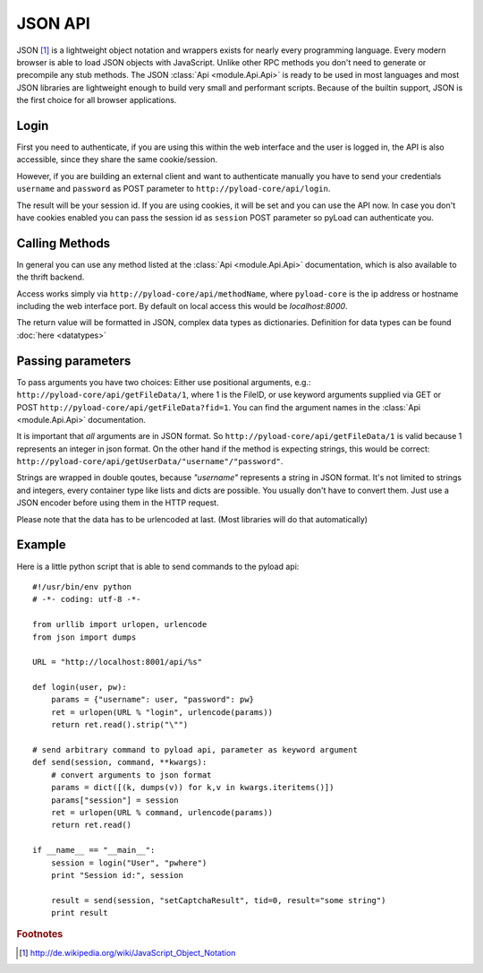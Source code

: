 .. _json_api:

========
JSON API
========

JSON [1]_ is a lightweight object notation and wrappers exists for nearly every programming language. Every
modern browser is able to load JSON objects with JavaScript. Unlike other RPC methods you don't need to generate or precompile
any stub methods. The JSON :class:`Api <module.Api.Api>` is ready to be used in most languages and most JSON libraries are lightweight
enough to build very small and performant scripts. Because of the builtin support, JSON is the first choice for all browser
applications.

Login
-----

First you need to authenticate, if you are using this within the web interface and the user is logged in, the API is also accessible,
since they share the same cookie/session.

However, if you are building an external client and want to authenticate manually
you have to send your credentials ``username`` and ``password`` as
POST parameter to ``http://pyload-core/api/login``.

The result will be your session id. If you are using cookies, it will be set and you can use the API now.
In case you don't have cookies enabled you can pass the session id as ``session`` POST parameter
so pyLoad can authenticate you.


Calling Methods
---------------

In general you can use any method listed at the :class:`Api <module.Api.Api>` documentation, which is also available to
the thrift backend.

Access works simply via ``http://pyload-core/api/methodName``, where ``pyload-core`` is the ip address
or hostname including the web interface port. By default on local access this would be `localhost:8000`.

The return value will be formatted in JSON, complex data types as dictionaries. Definition for data types can be found
:doc:`here <datatypes>`

Passing parameters
------------------

To pass arguments you have two choices:
Either use positional arguments, e.g.: ``http://pyload-core/api/getFileData/1``, where 1 is the FileID, or use keyword
arguments supplied via GET or POST ``http://pyload-core/api/getFileData?fid=1``. You can find the argument names
in the :class:`Api <module.Api.Api>` documentation.

It is important that *all* arguments are in JSON format. So ``http://pyload-core/api/getFileData/1`` is valid because
1 represents an integer in json format. On the other hand if the method is expecting strings, this would be correct:
``http://pyload-core/api/getUserData/"username"/"password"``.

Strings are wrapped in double qoutes, because `"username"` represents a string in JSON format. It's not limited to
strings and integers, every container type like lists and dicts are possible. You usually don't have to convert them.
Just use a JSON encoder before using them in the HTTP request.

Please note that the data has to be urlencoded at last. (Most libraries will do that automatically)

Example
-------

Here is a little python script that is able to send commands to the pyload api::

    #!/usr/bin/env python
    # -*- coding: utf-8 -*-

    from urllib import urlopen, urlencode
    from json import dumps

    URL = "http://localhost:8001/api/%s"

    def login(user, pw):
        params = {"username": user, "password": pw}
        ret = urlopen(URL % "login", urlencode(params))
        return ret.read().strip("\"")

    # send arbitrary command to pyload api, parameter as keyword argument
    def send(session, command, **kwargs):
        # convert arguments to json format
        params = dict([(k, dumps(v)) for k,v in kwargs.iteritems()])
        params["session"] = session
        ret = urlopen(URL % command, urlencode(params))
        return ret.read()

    if __name__ == "__main__":
        session = login("User", "pwhere")
        print "Session id:", session

        result = send(session, "setCaptchaResult", tid=0, result="some string")
        print result



.. rubric:: Footnotes

.. [1] http://de.wikipedia.org/wiki/JavaScript_Object_Notation

